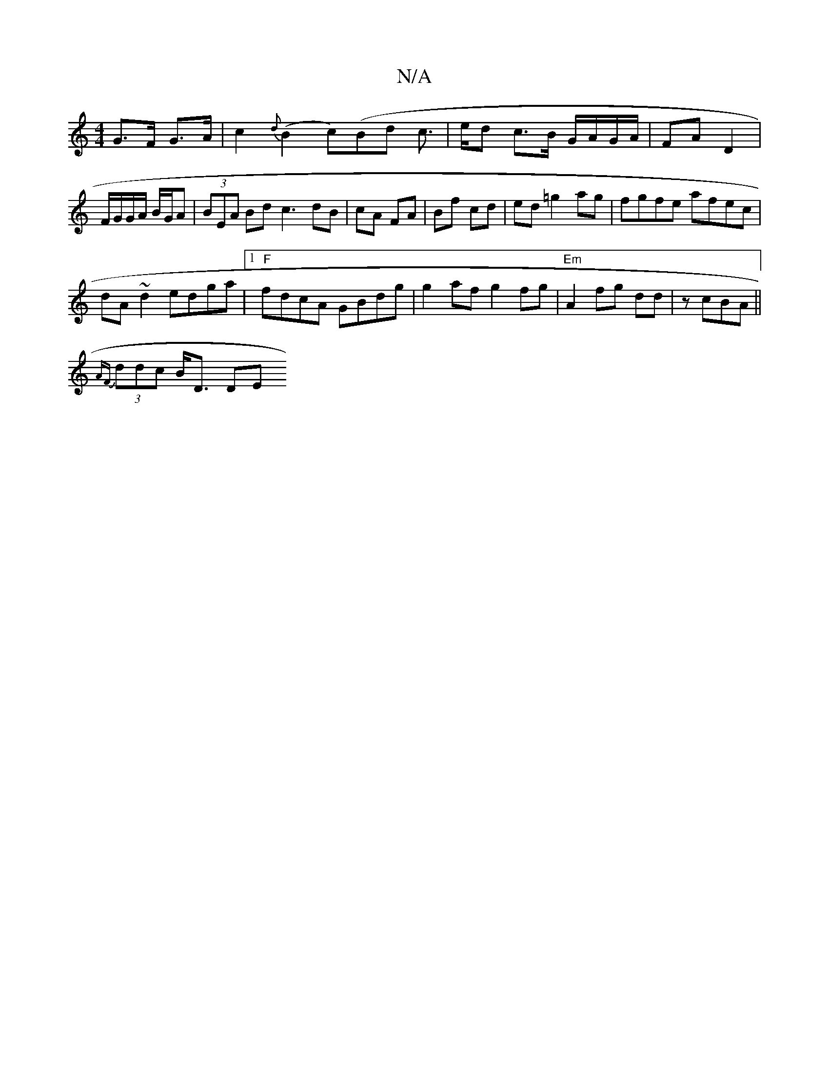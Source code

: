 X:1
T:N/A
M:4/4
R:N/A
K:Cmajor
G>F G>A|c2{d}(B2c)(Bd1 c3/2|e/2d c>B G/A/G/A/ | FA D2 | F/G/G/A/ B/G/A | (3BEA Bd c3 dB|cA FA|Bf cd|ed =g2 ag|fgfe afec|
dA~d2 edga|1 "F"fdcA GBdg|g2 af g2 fg|"Em"A2 fg dd | zcBA ||
{AF}(3ddc B<D (3DE